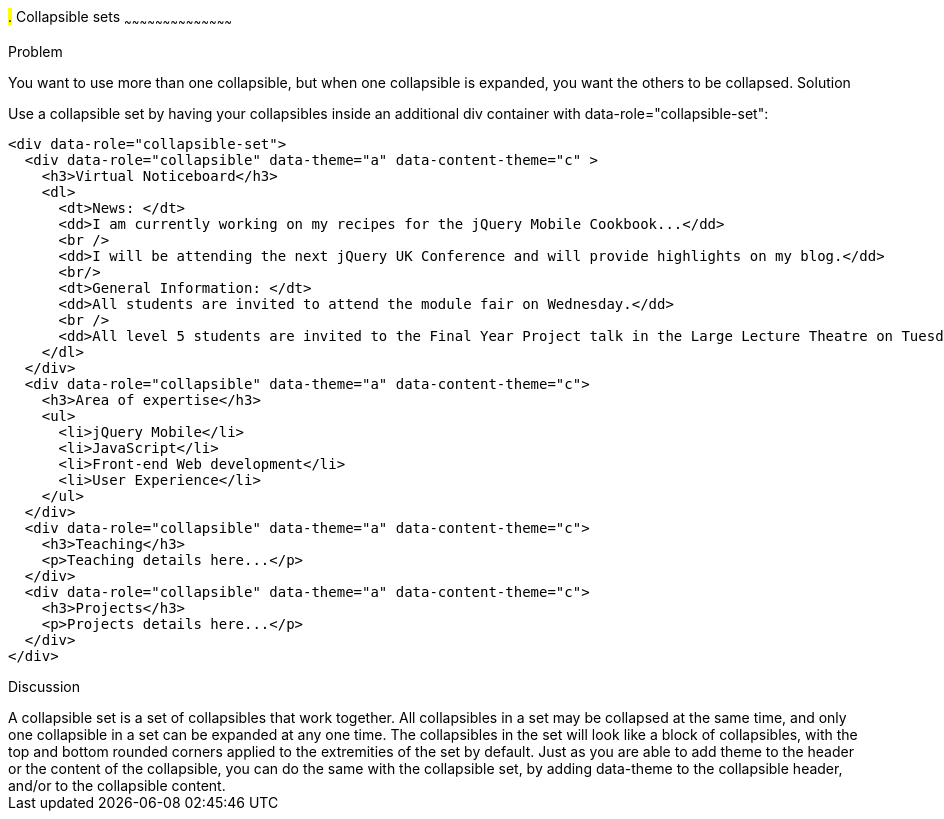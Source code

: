 ////

Recipe for collapsible sets

Author: Anne-Gaelle Colom <coloma@westminster.ac.uk>
TO DO: Complete solution and add full code and screen shots
////

#.# Collapsible sets
~~~~~~~~~~~~~~~~~~~~~~~~~~~~~~~~~~~~~~~~~~

Problem
++++++++++++++++++++++++++++++++++++++++++++
You want to use more than one collapsible, but when one collapsible is expanded, you want the others to be collapsed.

Solution
++++++++++++++++++++++++++++++++++++++++++++
Use a collapsible set by having your collapsibles inside an additional div container with data-role="collapsible-set": 

[source,html]
<div data-role="collapsible-set">
  <div data-role="collapsible" data-theme="a" data-content-theme="c" >
    <h3>Virtual Noticeboard</h3>
    <dl>
      <dt>News: </dt>
      <dd>I am currently working on my recipes for the jQuery Mobile Cookbook...</dd>
      <br />
      <dd>I will be attending the next jQuery UK Conference and will provide highlights on my blog.</dd>
      <br/>
      <dt>General Information: </dt>
      <dd>All students are invited to attend the module fair on Wednesday.</dd>
      <br />
      <dd>All level 5 students are invited to the Final Year Project talk in the Large Lecture Theatre on Tuesday 1pm-2pm</dd>
    </dl>
  </div>
  <div data-role="collapsible" data-theme="a" data-content-theme="c">
    <h3>Area of expertise</h3>
    <ul>
      <li>jQuery Mobile</li>
      <li>JavaScript</li>
      <li>Front-end Web development</li>
      <li>User Experience</li>
    </ul>
  </div>
  <div data-role="collapsible" data-theme="a" data-content-theme="c">
    <h3>Teaching</h3>
    <p>Teaching details here...</p>
  </div>
  <div data-role="collapsible" data-theme="a" data-content-theme="c">
    <h3>Projects</h3>
    <p>Projects details here...</p>
  </div>
</div>


Discussion
++++++++++++++++++++++++++++++++++++++++++++
A collapsible set is a set of collapsibles that work together. All collapsibles in a set may be collapsed at the same time, and only one collapsible in a set can be expanded at any one time. The collapsibles in the set will look like a block of collapsibles, with the top and bottom rounded corners applied to the extremities of the set by default. 

Just as you are able to add theme to the header or the content of the collapsible, you can do the same with the collapsible set, by adding data-theme to the collapsible header, and/or to the collapsible content.
